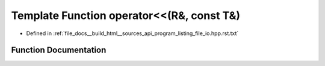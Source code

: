 .. _exhale_function_program__listing__file__io_8hpp_8rst_8txt_1ab13ab1059a1675ee7a774c4524b84d23:

Template Function operator<<(R&, const T&)
==========================================

- Defined in :ref:`file_docs__build_html__sources_api_program_listing_file_io.hpp.rst.txt`


Function Documentation
----------------------


.. doxygenfunction:: operator<<(R&, const T&)
